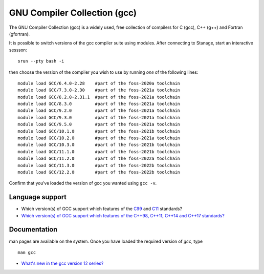 .. _gcc_stanage:

GNU Compiler Collection (gcc)
=============================

The GNU Compiler Collection (gcc) is a widely used, free collection of compilers
for C (gcc), C++ (g++) and Fortran (gfortran).

It is possible to switch versions of the gcc compiler suite using modules.
After connecting to Stanage,  start an interactive sessson: :: 

   srun --pty bash -i

then choose the version of the compiler you wish to use
by running *one* of the following lines: ::

   module load GCC/6.4.0-2.28    #part of the foss-2020a toolchain
   module load GCC/7.3.0-2.30    #part of the foss-2021a toolchain
   module load GCC/8.2.0-2.31.1  #part of the foss-2021a toolchain
   module load GCC/8.3.0         #part of the foss-2021a toolchain
   module load GCC/9.2.0         #part of the foss-2021a toolchain
   module load GCC/9.3.0         #part of the foss-2021a toolchain
   module load GCC/9.5.0         #part of the foss-2021a toolchain
   module load GCC/10.1.0        #part of the foss-2021b toolchain
   module load GCC/10.2.0        #part of the foss-2021a toolchain
   module load GCC/10.3.0        #part of the foss-2021b toolchain
   module load GCC/11.1.0        #part of the foss-2021b toolchain
   module load GCC/11.2.0        #part of the foss-2022a toolchain
   module load GCC/11.3.0        #part of the foss-2022b toolchain
   module load GCC/12.2.0        #part of the foss-2022b toolchain

Confirm that you've loaded the version of gcc you wanted using ``gcc -v``.

Language support
----------------

* Which version(s) of GCC support which features of the `C99 <https://gcc.gnu.org/c99status.html>`__ and `C11 <https://gcc.gnu.org/wiki/C11Status>`__ standards?
* `Which version(s) of GCC support which features of the C++98, C++11, C++14 and C++17 standards? <https://gcc.gnu.org/projects/cxx-status.html>`__

Documentation
-------------

man pages are available on the system.
Once you have loaded the required version of `gcc`, type ::

    man gcc

* `What's new in the gcc version 12 series? <https://gcc.gnu.org/gcc-12/changes.html>`__
